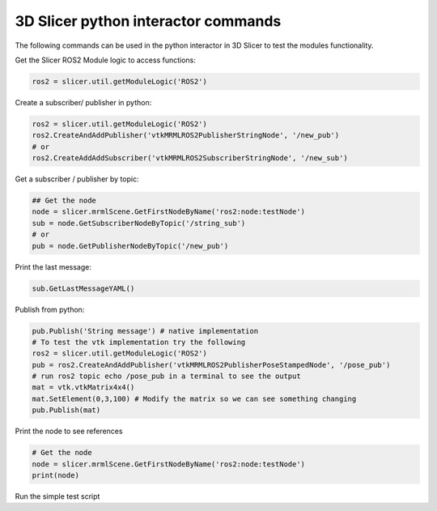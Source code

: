 ===========
3D Slicer python interactor commands
===========

The following commands can be used in the python interactor in 3D Slicer to test the modules functionality.

Get the Slicer ROS2 Module logic to access functions:

.. code-block:: python

    ros2 = slicer.util.getModuleLogic('ROS2')

Create a subscriber/ publisher in python:

.. code-block:: python

    ros2 = slicer.util.getModuleLogic('ROS2')
    ros2.CreateAndAddPublisher('vtkMRMLROS2PublisherStringNode', '/new_pub')
    # or
    ros2.CreateAddAddSubscriber('vtkMRMLROS2SubscriberStringNode', '/new_sub')

Get a subscriber / publisher by topic:

.. code-block:: python

    ## Get the node
    node = slicer.mrmlScene.GetFirstNodeByName('ros2:node:testNode')
    sub = node.GetSubscriberNodeByTopic('/string_sub')
    # or
    pub = node.GetPublisherNodeByTopic('/new_pub')

Print the last message:

.. code-block:: python

    sub.GetLastMessageYAML()

Publish from python:

.. code-block:: python

    pub.Publish('String message') # native implementation
    # To test the vtk implementation try the following
    ros2 = slicer.util.getModuleLogic('ROS2')
    pub = ros2.CreateAndAddPublisher('vtkMRMLROS2PublisherPoseStampedNode', '/pose_pub')
    # run ros2 topic echo /pose_pub in a terminal to see the output
    mat = vtk.vtkMatrix4x4()
    mat.SetElement(0,3,100) # Modify the matrix so we can see something changing
    pub.Publish(mat)

Print the node to see references

.. code-block:: python

    # Get the node
    node = slicer.mrmlScene.GetFirstNodeByName('ros2:node:testNode')
    print(node)

Run the simple test script

.. code-block:: python
    # First import and run
    import slicer_ros2_module_test
    slicer_ros2_module_test.run()
    # Reload the script if it was modified, don't forget colcon build
    from importlib import reload
    reload(slicer_ros2_module_test)
    # Run the tests again
    slicer_ros2_module_test.run()
